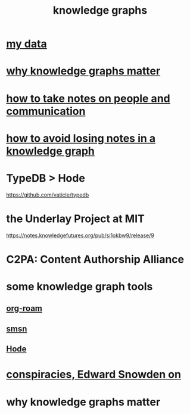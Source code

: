 :PROPERTIES:
:ID:       2ffe190d-718d-4f71-af97-5214ef091045
:ROAM_ALIASES: information epistemology ontology "organizing knowledge"
:END:
#+title: knowledge graphs
* [[id:f5d81cd6-dcc9-414b-bf9b-2c7f4ca1cd29][my data]]
* [[id:667bf4ea-d99d-41bb-98a9-368a86877e3e][why knowledge graphs matter]]
* [[id:30478629-506c-4acf-aec8-b74e977a2234][how to take notes on people and communication]]
* [[id:9e45ccd9-d6e0-4870-8f13-cc11135334d0][how to avoid losing notes in a knowledge graph]]
* TypeDB > Hode
  https://github.com/vaticle/typedb
* the Underlay Project at MIT
  :PROPERTIES:
  :ID:       786ae678-e723-4c9f-b924-e54d7b3b1837
  :END:
  https://notes.knowledgefutures.org/pub/si1okbw9/release/9
* C2PA: Content Authorship Alliance
* some knowledge graph tools
** [[id:63f366e6-b768-4f3f-9093-a776f2b4e069][org-roam]]
** [[id:55dae027-0053-4557-ba7e-2a36ef679cb4][smsn]]
** [[id:d5a5a3ff-977a-405b-8660-264fb4e974a3][Hode]]
* [[id:7ba3aeee-378b-41b9-89ef-2658dc19b9ea][conspiracies, Edward Snowden on]]
* why knowledge graphs matter
